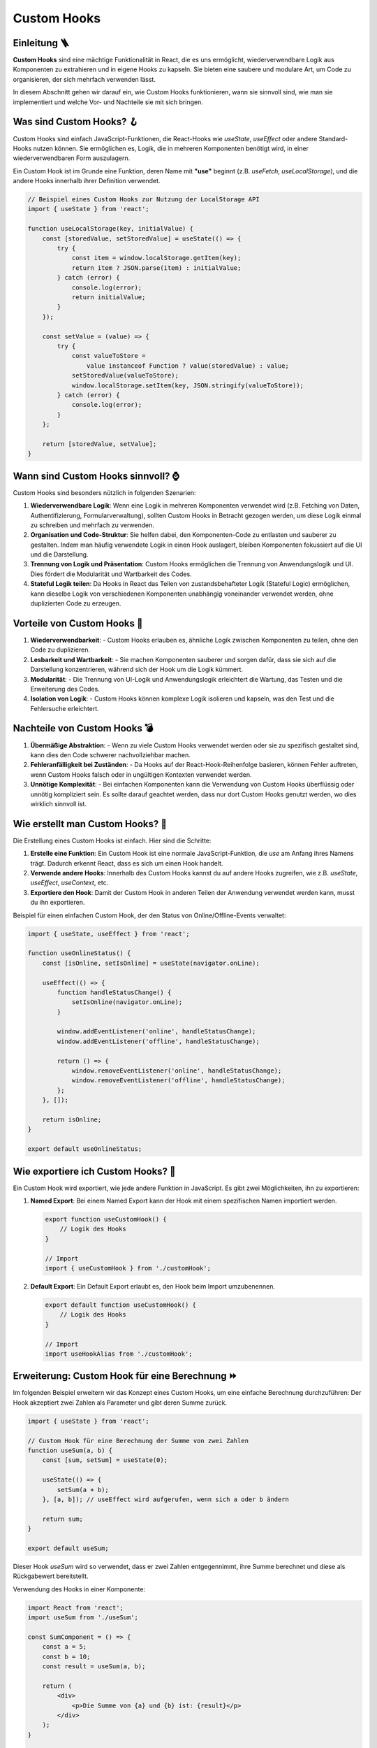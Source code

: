 Custom Hooks 
=====================

Einleitung 🪜
-------------------------------

**Custom Hooks** sind eine mächtige Funktionalität in React, die es uns ermöglicht, wiederverwendbare Logik aus Komponenten zu extrahieren und in eigene Hooks zu kapseln. Sie bieten eine saubere und modulare Art, um Code zu organisieren, der sich mehrfach verwenden lässt.

In diesem Abschnitt gehen wir darauf ein, wie Custom Hooks funktionieren, wann sie sinnvoll sind, wie man sie implementiert und welche Vor- und Nachteile sie mit sich bringen.

Was sind Custom Hooks? 🪝
---------------------------------

Custom Hooks sind einfach JavaScript-Funktionen, die React-Hooks wie `useState`, `useEffect` oder andere Standard-Hooks nutzen können. Sie ermöglichen es, Logik, die in mehreren Komponenten benötigt wird, in einer wiederverwendbaren Form auszulagern.

Ein Custom Hook ist im Grunde eine Funktion, deren Name mit **"use"** beginnt (z.B. `useFetch`, `useLocalStorage`), und die andere Hooks innerhalb ihrer Definition verwendet.

.. code-block:: react

   // Beispiel eines Custom Hooks zur Nutzung der LocalStorage API
   import { useState } from 'react';

   function useLocalStorage(key, initialValue) {
       const [storedValue, setStoredValue] = useState(() => {
           try {
               const item = window.localStorage.getItem(key);
               return item ? JSON.parse(item) : initialValue;
           } catch (error) {
               console.log(error);
               return initialValue;
           }
       });

       const setValue = (value) => {
           try {
               const valueToStore =
                   value instanceof Function ? value(storedValue) : value;
               setStoredValue(valueToStore);
               window.localStorage.setItem(key, JSON.stringify(valueToStore));
           } catch (error) {
               console.log(error);
           }
       };

       return [storedValue, setValue];
   }

Wann sind Custom Hooks sinnvoll? ⌚
-------------------------------------------

Custom Hooks sind besonders nützlich in folgenden Szenarien:

1. **Wiederverwendbare Logik**:
   Wenn eine Logik in mehreren Komponenten verwendet wird (z.B. Fetching von Daten, Authentifizierung, Formularverwaltung), sollten Custom Hooks in Betracht gezogen werden, um diese Logik einmal zu schreiben und mehrfach zu verwenden.

2. **Organisation und Code-Struktur**:
   Sie helfen dabei, den Komponenten-Code zu entlasten und sauberer zu gestalten. Indem man häufig verwendete Logik in einen Hook auslagert, bleiben Komponenten fokussiert auf die UI und die Darstellung.

3. **Trennung von Logik und Präsentation**:
   Custom Hooks ermöglichen die Trennung von Anwendungslogik und UI. Dies fördert die Modularität und Wartbarkeit des Codes.

4. **Stateful Logik teilen**:
   Da Hooks in React das Teilen von zustandsbehafteter Logik (Stateful Logic) ermöglichen, kann dieselbe Logik von verschiedenen Komponenten unabhängig voneinander verwendet werden, ohne duplizierten Code zu erzeugen.

Vorteile von Custom Hooks 🎁
-----------------------------------

1. **Wiederverwendbarkeit**:
   - Custom Hooks erlauben es, ähnliche Logik zwischen Komponenten zu teilen, ohne den Code zu duplizieren.

2. **Lesbarkeit und Wartbarkeit**:
   - Sie machen Komponenten sauberer und sorgen dafür, dass sie sich auf die Darstellung konzentrieren, während sich der Hook um die Logik kümmert.

3. **Modularität**:
   - Die Trennung von UI-Logik und Anwendungslogik erleichtert die Wartung, das Testen und die Erweiterung des Codes.

4. **Isolation von Logik**:
   - Custom Hooks können komplexe Logik isolieren und kapseln, was den Test und die Fehlersuche erleichtert.

Nachteile von Custom Hooks 💣
---------------------------------------

1. **Übermäßige Abstraktion**:
   - Wenn zu viele Custom Hooks verwendet werden oder sie zu spezifisch gestaltet sind, kann dies den Code schwerer nachvollziehbar machen.

2. **Fehleranfälligkeit bei Zuständen**:
   - Da Hooks auf der React-Hook-Reihenfolge basieren, können Fehler auftreten, wenn Custom Hooks falsch oder in ungültigen Kontexten verwendet werden.

3. **Unnötige Komplexität**:
   - Bei einfachen Komponenten kann die Verwendung von Custom Hooks überflüssig oder unnötig kompliziert sein. Es sollte darauf geachtet werden, dass nur dort Custom Hooks genutzt werden, wo dies wirklich sinnvoll ist.

Wie erstellt man Custom Hooks? 🔨
----------------------------------------

Die Erstellung eines Custom Hooks ist einfach. Hier sind die Schritte:

1. **Erstelle eine Funktion**:
   Ein Custom Hook ist eine normale JavaScript-Funktion, die `use` am Anfang ihres Namens trägt. Dadurch erkennt React, dass es sich um einen Hook handelt.

2. **Verwende andere Hooks**:
   Innerhalb des Custom Hooks kannst du auf andere Hooks zugreifen, wie z.B. `useState`, `useEffect`, `useContext`, etc.

3. **Exportiere den Hook**:
   Damit der Custom Hook in anderen Teilen der Anwendung verwendet werden kann, musst du ihn exportieren.

Beispiel für einen einfachen Custom Hook, der den Status von Online/Offline-Events verwaltet:

.. code-block:: react

   import { useState, useEffect } from 'react';

   function useOnlineStatus() {
       const [isOnline, setIsOnline] = useState(navigator.onLine);

       useEffect(() => {
           function handleStatusChange() {
               setIsOnline(navigator.onLine);
           }

           window.addEventListener('online', handleStatusChange);
           window.addEventListener('offline', handleStatusChange);

           return () => {
               window.removeEventListener('online', handleStatusChange);
               window.removeEventListener('offline', handleStatusChange);
           };
       }, []);

       return isOnline;
   }

   export default useOnlineStatus;

Wie exportiere ich Custom Hooks? 🧪
------------------------------------------------

Ein Custom Hook wird exportiert, wie jede andere Funktion in JavaScript. Es gibt zwei Möglichkeiten, ihn zu exportieren:

1. **Named Export**:
   Bei einem Named Export kann der Hook mit einem spezifischen Namen importiert werden.

   .. code-block:: react

      export function useCustomHook() {
          // Logik des Hooks
      }

      // Import
      import { useCustomHook } from './customHook';

2. **Default Export**:
   Ein Default Export erlaubt es, den Hook beim Import umzubenennen.

   .. code-block:: react 

      export default function useCustomHook() {
          // Logik des Hooks
      }

      // Import
      import useHookAlias from './customHook';

Erweiterung: Custom Hook für eine Berechnung ⏩
-----------------------------------------------------------

Im folgenden Beispiel erweitern wir das Konzept eines Custom Hooks, um eine einfache Berechnung durchzuführen: Der Hook akzeptiert zwei Zahlen als Parameter und gibt deren Summe zurück.

.. code-block:: react

   import { useState } from 'react';

   // Custom Hook für eine Berechnung der Summe von zwei Zahlen
   function useSum(a, b) {
       const [sum, setSum] = useState(0);

       useState(() => {
           setSum(a + b);
       }, [a, b]); // useEffect wird aufgerufen, wenn sich a oder b ändern

       return sum;
   }

   export default useSum;

Dieser Hook `useSum` wird so verwendet, dass er zwei Zahlen entgegennimmt, ihre Summe berechnet und diese als Rückgabewert bereitstellt.

Verwendung des Hooks in einer Komponente:

.. code-block:: react

   import React from 'react';
   import useSum from './useSum';

   const SumComponent = () => {
       const a = 5;
       const b = 10;
       const result = useSum(a, b);

       return (
           <div>
               <p>Die Summe von {a} und {b} ist: {result}</p>
           </div>
       );
   }

   export default SumComponent;

Fazit 🤓
--------------

Custom Hooks bieten eine flexible Möglichkeit, wiederverwendbare und zustandsbasierte Logik in React-Anwendungen zu teilen und zu organisieren. Sie fördern die Modularität und verbessern die Lesbarkeit des Codes. In diesem Beispiel haben wir einen Custom Hook erstellt, der zwei Zahlen entgegennimmt und deren Summe berechnet. Dies veranschaulicht, wie man Logik innerhalb eines Hooks wiederverwendbar macht.

.. note:: 
   Nutze Custom Hooks immer dann, wenn du Logik hast, die in mehreren Komponenten verwendet wird. Halte sie einfach und fokussiere dich auf spezifische Anwendungsfälle, um den Code sauber und verständlich zu halten.
